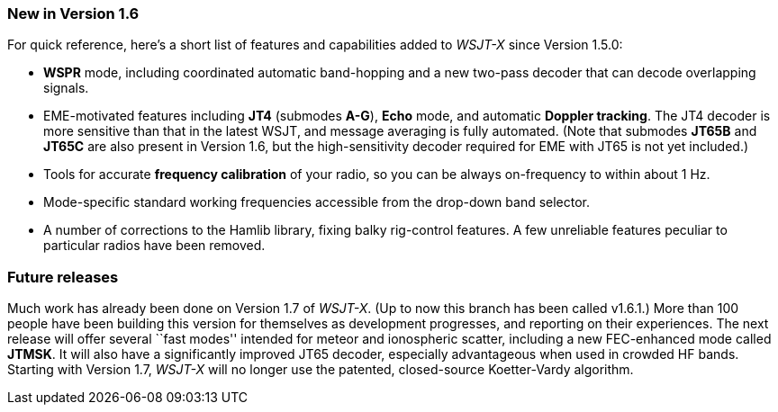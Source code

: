 === New in Version 1.6

For quick reference, here's a short list of features and capabilities
added to _WSJT-X_ since Version 1.5.0:

- *WSPR* mode, including coordinated automatic band-hopping and a
new two-pass decoder that can decode overlapping signals.

- EME-motivated features including *JT4* (submodes *A-G*), *Echo*
mode, and automatic *Doppler tracking*.  The JT4 decoder is more
sensitive than that in the latest WSJT, and message averaging is fully
automated.  (Note that submodes *JT65B* and *JT65C* are also present
in Version 1.6, but the high-sensitivity decoder required for EME with
JT65 is not yet included.)

- Tools for accurate *frequency calibration* of your radio, so you can
be always on-frequency to within about 1 Hz.

- Mode-specific standard working frequencies accessible from the
drop-down band selector.

- A number of corrections to the Hamlib library, fixing balky
rig-control features.  A few unreliable features peculiar to
particular radios have been removed.

=== Future releases

Much work has already been done on Version 1.7 of _WSJT-X_.  (Up to
now this branch has been called v1.6.1.)  More than 100 people have
been building this version for themselves as development progresses,
and reporting on their experiences.  The next release will offer
several ``fast modes'' intended for meteor and ionospheric scatter,
including a new FEC-enhanced mode called *JTMSK*.  It will also have a
significantly improved JT65 decoder, especially advantageous when used
in crowded HF bands.  Starting with Version 1.7, _WSJT-X_ will no
longer use the patented, closed-source Koetter-Vardy algorithm.
